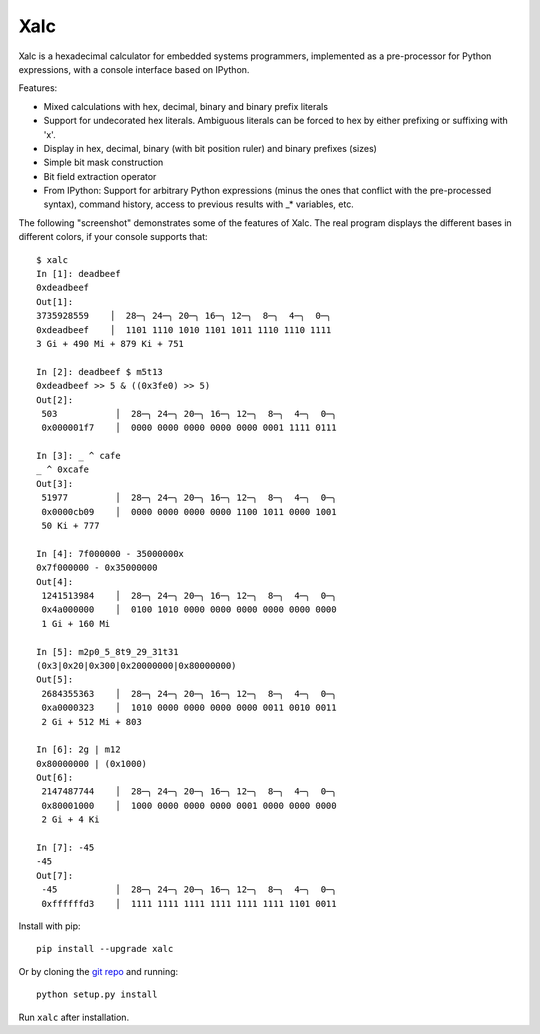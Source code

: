 .. -*- rst -*-

Xalc
====

Xalc is a hexadecimal calculator for embedded systems programmers, implemented
as a pre-processor for Python expressions, with a console interface based on
IPython.

Features:

- Mixed calculations with hex, decimal, binary and binary prefix literals
- Support for undecorated hex literals.  Ambiguous literals can be forced to hex by either prefixing or suffixing with 'x'.
- Display in hex, decimal, binary (with bit position ruler) and binary prefixes (sizes)
- Simple bit mask construction
- Bit field extraction operator
- From IPython: Support for arbitrary Python expressions (minus the ones that conflict with the pre-processed syntax), command history, access to previous results with _* variables, etc.

The following "screenshot" demonstrates some of the features of Xalc.  The real
program displays the different bases in different colors, if your console
supports that::

 $ xalc
 In [1]: deadbeef
 0xdeadbeef
 Out[1]:
 3735928559    │  28─╮ 24─╮ 20─╮ 16─╮ 12─╮  8─╮  4─╮  0─╮
 0xdeadbeef    │  1101 1110 1010 1101 1011 1110 1110 1111
 3 Gi + 490 Mi + 879 Ki + 751

 In [2]: deadbeef $ m5t13
 0xdeadbeef >> 5 & ((0x3fe0) >> 5)
 Out[2]:
  503           │  28─╮ 24─╮ 20─╮ 16─╮ 12─╮  8─╮  4─╮  0─╮
  0x000001f7    │  0000 0000 0000 0000 0000 0001 1111 0111

 In [3]: _ ^ cafe
 _ ^ 0xcafe
 Out[3]:
  51977         │  28─╮ 24─╮ 20─╮ 16─╮ 12─╮  8─╮  4─╮  0─╮
  0x0000cb09    │  0000 0000 0000 0000 1100 1011 0000 1001
  50 Ki + 777

 In [4]: 7f000000 - 35000000x
 0x7f000000 - 0x35000000
 Out[4]:
  1241513984    │  28─╮ 24─╮ 20─╮ 16─╮ 12─╮  8─╮  4─╮  0─╮
  0x4a000000    │  0100 1010 0000 0000 0000 0000 0000 0000
  1 Gi + 160 Mi

 In [5]: m2p0_5_8t9_29_31t31
 (0x3|0x20|0x300|0x20000000|0x80000000)
 Out[5]:
  2684355363    │  28─╮ 24─╮ 20─╮ 16─╮ 12─╮  8─╮  4─╮  0─╮
  0xa0000323    │  1010 0000 0000 0000 0000 0011 0010 0011
  2 Gi + 512 Mi + 803

 In [6]: 2g | m12
 0x80000000 | (0x1000)
 Out[6]:
  2147487744    │  28─╮ 24─╮ 20─╮ 16─╮ 12─╮  8─╮  4─╮  0─╮
  0x80001000    │  1000 0000 0000 0000 0001 0000 0000 0000
  2 Gi + 4 Ki

 In [7]: -45
 -45
 Out[7]:
  -45           │  28─╮ 24─╮ 20─╮ 16─╮ 12─╮  8─╮  4─╮  0─╮
  0xffffffd3    │  1111 1111 1111 1111 1111 1111 1101 0011

Install with pip::

    pip install --upgrade xalc

Or by cloning the `git repo <https://github.com/rabinv/xalc>`_ and running::

    python setup.py install

Run ``xalc`` after installation.


